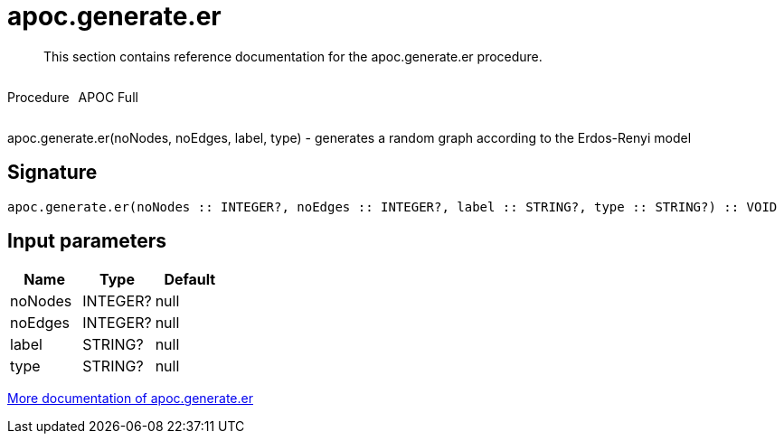 ////
This file is generated by DocsTest, so don't change it!
////

= apoc.generate.er
:description: This section contains reference documentation for the apoc.generate.er procedure.

[abstract]
--
{description}
--

++++
<div style='display:flex'>
<div class='paragraph type procedure'><p>Procedure</p></div>
<div class='paragraph release full' style='margin-left:10px;'><p>APOC Full</p></div>
</div>
++++

apoc.generate.er(noNodes, noEdges, label, type) - generates a random graph according to the Erdos-Renyi model

== Signature

[source]
----
apoc.generate.er(noNodes :: INTEGER?, noEdges :: INTEGER?, label :: STRING?, type :: STRING?) :: VOID
----

== Input parameters
[.procedures, opts=header]
|===
| Name | Type | Default 
|noNodes|INTEGER?|null
|noEdges|INTEGER?|null
|label|STRING?|null
|type|STRING?|null
|===

xref::graph-updates/graph-generators.adoc[More documentation of apoc.generate.er,role=more information]

